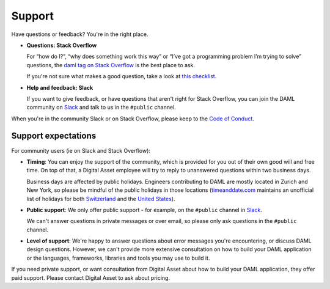 .. Copyright (c) 2020 Digital Asset (Switzerland) GmbH and/or its affiliates. All rights reserved.
.. SPDX-License-Identifier: Apache-2.0

Support
=======

Have questions or feedback? You're in the right place.

- **Questions: Stack Overflow**

  For “how do I?”, “why does something work this way” or “I’ve got a programming problem I’m trying to solve” questions, the `daml tag on Stack Overflow <https://stackoverflow.com/questions/tagged/daml>`_ is the best place to ask.

  If you're not sure what makes a good question, take a look at `this checklist <https://codeblog.jonskeet.uk/2012/11/24/stack-overflow-question-checklist/>`_.
- **Help and feedback: Slack**

  If you want to give feedback, or have questions that aren't right for Stack Overflow, you can join the DAML community on `Slack <https://hub.daml.com/slack/>`_ and talk to us in the ``#public`` channel.

When you're in the community Slack or on Stack Overflow, please keep to the `Code of Conduct <https://github.com/digital-asset/daml/blob/master/CODE_OF_CONDUCT.md>`__.

Support expectations
--------------------

For community users (ie on Slack and Stack Overflow):

- **Timing**: You can enjoy the support of the community, which is provided for you out of their own good will and free time. On top of that, a Digital Asset employee will try to reply to unanswered questions within two business days.

  Business days are affected by public holidays. Engineers contributing to DAML are mostly located in Zurich and New York, so please be mindful of the public holidays in those locations (`timeanddate.com <https://www.timeanddate.com>`_ maintains an unofficial list of holidays for both `Switzerland <https://www.timeanddate.com/holidays/switzerland/>`_ and the `United States <https://www.timeanddate.com/holidays/us/>`_).
- **Public support**: We only offer public support - for example, on the ``#public`` channel in `Slack <https://hub.daml.com/slack/>`_.

  We can't answer questions in private messages or over email, so please only ask questions in the ``#public`` channel.
- **Level of support**: We're happy to answer questions about error messages you're encountering, or discuss DAML design questions. However, we can't provide more extensive consultation on how to build your DAML application or the languages, frameworks, libraries and tools you may use to build it.

If you need private support, or want consultation from Digital Asset about how to build your DAML application, they offer paid support. Please contact Digital Asset to ask about pricing.
